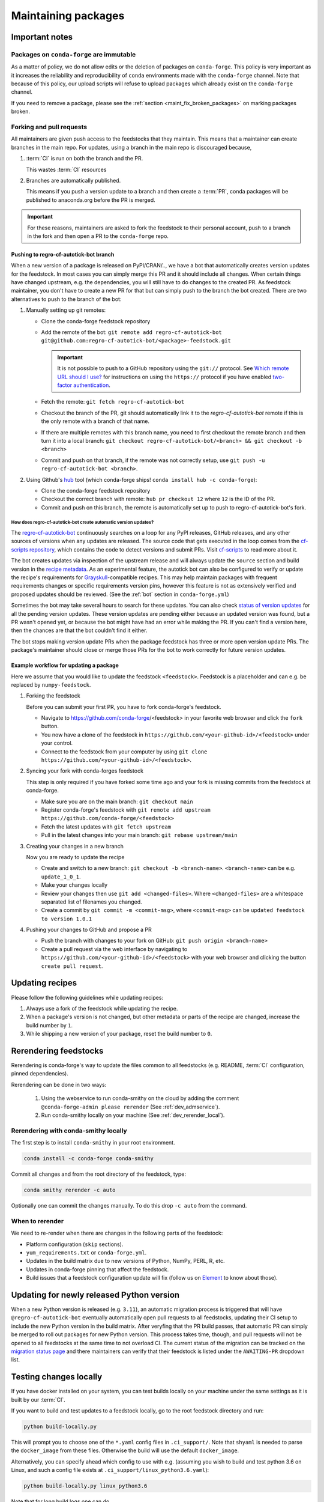 .. _maintaining_pkgs:

Maintaining packages
********************

Important notes
===============

Packages on ``conda-forge`` are immutable
-----------------------------------------

As a matter of policy, we do not allow edits or the deletion of packages on ``conda-forge``. This
policy is very important as it increases the reliability and reproducibility of ``conda`` environments
made with the ``conda-forge`` channel. Note that because of this policy, our upload scripts will refuse to
upload packages which already exist on the ``conda-forge`` channel.

If you need to remove a package, please see the :ref:`section <maint_fix_broken_packages>` on marking packages broken.


Forking and pull requests
-------------------------

All maintainers are given push access to the feedstocks that they maintain.
This means that a maintainer can create branches in the main repo.
For updates, using a branch in the main repo is discouraged because,

1. :term:`CI` is run on both the branch and the PR.

   This wastes :term:`CI` resources

2. Branches are automatically published.

   This means if you push a version update to a branch and then create a :term:`PR`, conda packages will be published to anaconda.org before the PR is merged.

.. important::
  For these reasons, maintainers are asked to fork the feedstock to their personal account, push to a branch in the fork and then open a PR to the ``conda-forge`` repo.

Pushing to regro-cf-autotick-bot branch
^^^^^^^^^^^^^^^^^^^^^^^^^^^^^^^^^^^^^^^

When a new version of a package is released on PyPI/CRAN/.., we have a bot that automatically creates version updates for the feedstock. In most cases you can simply merge this PR and it should include all changes. When certain things have changed upstream, e.g. the dependencies, you will still have to do changes to the created PR. As feedstock maintainer, you don't have to create a new PR for that but can simply push to the branch the bot created. There are two alternatives to push to the branch of the bot:

#. Manually setting up git remotes:

   - Clone the conda-forge feedstock repository
   - Add the remote of the bot: ``git remote add regro-cf-autotick-bot git@github.com:regro-cf-autotick-bot/<package>-feedstock.git``

     .. important::
        It is not possible to push to a GitHub repository using the
        ``git://`` protocol.  See `Which remote URL should I use?
        <https://help.github.com/en/github/using-git/which-remote-url-should-i-use>`_
        for instructions on using the ``https://`` protocol if you have
        enabled `two-factor authentication
        <https://help.github.com/en/articles/securing-your-account-with-two-factor-authentication-2fa>`_.
   - Fetch the remote: ``git fetch regro-cf-autotick-bot``
   - Checkout the branch of the PR, git should automatically link it to the `regro-cf-autotick-bot` remote if this is the only remote with a branch of that name.
   - If there are multiple remotes with this branch name, you need to first checkout the remote branch and then turn it into a local branch: ``git checkout regro-cf-autotick-bot/<branch> && git checkout -b <branch>``
   - Commit and push on that branch, if the remote was not correctly setup, use ``git push -u regro-cf-autotick-bot <branch>``.

#. Using Github's `hub <https://github.com/github/hub>`_ tool (which conda-forge ships! ``conda install hub -c conda-forge``):

   - Clone the conda-forge feedstock repository
   - Checkout the correct branch with remote: ``hub pr checkout 12`` where ``12`` is the ID of the PR.
   - Commit and push on this branch, the remote is automatically set up to push to regro-cf-autotick-bot's fork.

**How does regro-cf-autotick-bot create automatic version updates?**
""""""""""""""""""""""""""""""""""""""""""""""""""""""""""""""""""""""
The `regro-cf-autotick-bot <https://github.com/regro/autotick-bot>`__ continuously searches on a loop for any PyPI releases, GitHub releases, and any other sources of versions when any updates are released. The source code that gets executed in the loop comes from the `cf-scripts repository <https://github.com/regro/cf-scripts>`__, which contains the code to detect versions and submit PRs. Visit `cf-scripts <https://regro.github.io/cf-scripts/index.html>`__ to read more about it.

The bot creates updates via inspection of the upstream release and will always update the ``source`` section and build version in the `recipe metadata <https://docs.conda.io/projects/conda-build/en/stable/resources/define-metadata.html#>`_.
As an experimental feature, the autotick bot can also be configured to verify or update the recipe's requirements for `Grayskull <https://github.com/conda-incubator/grayskull>`_-compatible recipes. 
This may help maintain packages with frequent requirements changes or specific requirements version pins, however this feature is not as extensively verified and proposed updates should be reviewed.
(See the :ref:`bot` section in ``conda-forge.yml``)

Sometimes the bot may take several hours to search for these updates. You can also check `status of version updates <https://conda-forge.org/status/#version_updates>`__ for all the pending version updates. These version updates are pending either because an updated version was found, but a PR wasn't opened yet, or because the bot might have had an error while making the PR.
If you can't find a version here, then the chances are that the bot couldn't find it either.

The bot stops making version update PRs when the package feedstock has three or more open version update PRs. The package's maintainer should close or merge those PRs for the bot to work correctly for future version updates.

Example workflow for updating a package
^^^^^^^^^^^^^^^^^^^^^^^^^^^^^^^^^^^^^^^

Here we assume that you would like to update the feedstock ``<feedstock>``. Feedstock is a placeholder and can e.g. be replaced by ``numpy-feedstock``.

#. Forking the feedstock

   Before you can submit your first PR, you have to fork conda-forge's feedstock.

   - Navigate to https://github.com/conda-forge/<feedstock> in your favorite web browser and click the ``fork`` button.
   - You now have a clone of the feedstock in ``https://github.com/<your-github-id>/<feedstock>`` under your control.
   - Connect to the feedstock from your computer by using ``git clone https://github.com/<your-github-id>/<feedstock>``.

#. Syncing your fork with conda-forges feedstock

   This step is only required if you have forked some time ago and your fork is missing commits from the feedstock at conda-forge.

   - Make sure you are on the main branch: ``git checkout main``
   - Register conda-forge's feedstock with ``git remote add upstream https://github.com/conda-forge/<feedstock>``
   - Fetch the latest updates with ``git fetch upstream``
   - Pull in the latest changes into your main branch: ``git rebase upstream/main``

#. Creating your changes in a new branch

   Now you are ready to update the recipe

   - Create and switch to a new branch: ``git checkout -b <branch-name>``. ``<branch-name>`` can be e.g. ``update_1_0_1``.
   - Make your changes locally
   - Review your changes then use ``git add <changed-files>``. Where ``<changed-files>`` are a whitespace separated list of filenames you changed.
   - Create a commit by ``git commit -m <commit-msg>``, where ``<commit-msg>`` can be ``updated feedstock to version 1.0.1``

#. Pushing your changes to GitHub and propose a PR

   - Push the branch with changes to your fork on GitHub:  ``git push origin <branch-name>``
   - Create a pull request via the web interface by navigating to ``https://github.com/<your-github-id>/<feedstock>`` with your web browser and clicking the button ``create pull request``.


Updating recipes
================

Please follow the following guidelines while updating recipes:

1. Always use a fork of the feedstock while updating the recipe.
2. When a package's version is not changed, but other metadata or parts of the recipe are changed, increase the build number by ``1``.
3. While shipping a new version of your package, reset the build number to ``0``.


.. _dev_update_rerender:

Rerendering feedstocks
======================

Rerendering is conda-forge's way to update the files common to all feedstocks (e.g. README, :term:`CI` configuration, pinned dependencies).

Rerendering can be done in two ways:

 #. Using the webservice to run conda-smithy on the cloud by adding the comment ``@conda-forge-admin please rerender`` (See :ref:`dev_admservice`).

 #. Run conda-smithy locally on your machine (See :ref:`dev_rerender_local`).

.. _dev_rerender_local:

Rerendering with conda-smithy locally
-------------------------------------

The first step is to install ``conda-smithy`` in your root environment.

.. code-block:: shell

    conda install -c conda-forge conda-smithy


Commit all changes and from the root directory of the feedstock, type:

.. code-block:: shell

    conda smithy rerender -c auto


Optionally one can commit the changes manually.
To do this drop ``-c auto`` from the command.

When to rerender
----------------

We need to re-render when there are changes in the following parts of the feedstock:

- Platform configuration (``skip`` sections).
- ``yum_requirements.txt`` or ``conda-forge.yml``.
- Updates in the build matrix due to new versions of Python, NumPy, PERL, R, etc.
- Updates in conda-forge pinning that affect the feedstock.
- Build issues that a feedstock configuration update will fix (follow us on `Element <https://app.element.io/#/room/#conda-forge:matrix.org>`_ to know about those).

Updating for newly released Python version
==========================================

When a new Python version is released (e.g. ``3.11``), an automatic migration process is triggered that will have ``@regro-cf-autotick-bot`` eventually automatically open pull requests to all feedstocks, updating their CI setup to include the new Python version in the build matrix. After veryfing that the PR build passes, that automatic PR can simply be merged to roll out packages for new Python version.
This process takes time, though, and pull requests will not be opened to all feedstocks at the same time to not overload CI. The current status of the migration can be tracked on the `migration status page <https://conda-forge.org/status/#current_migrations>`_ and there maintainers can verify that their feedstock is listed under the ``AWAITING-PR`` dropdown list.

Testing changes locally
=======================

If you have docker installed on your system, you can test builds locally on your machine under the same settings as it is built by our :term:`CI`.

If you want to build and test updates to a feedstock locally, go to the root
feedstock directory and run:

.. code-block:: shell

    python build-locally.py


This will prompt you to choose one of the ``*.yaml`` config files in ``.ci_support/``. Note that ``shyaml`` is needed to parse the ``docker_image`` from these files. Otherwise the build will use the default ``docker_image``.

Alternatively, you can specify ahead which config to use with e.g. (assuming you wish to build and test python 3.6 on Linux, and such a config file exists at ``.ci_support/linux_python3.6.yaml``):

.. code-block:: shell

    python build-locally.py linux_python3.6


Note that for long build logs one can do

.. code-block:: shell

    python build-locally.py 2>&1 | tee log.txt

to save it in a text file for future inspection.

Once built, you can find the finished package in the ``build_artifacts`` directory in your feedstock, which can be used as a channel.

To create a new environment ``my-new-env`` using conda, and which will contain the new built package ``my-package``, run:

.. code-block:: shell

    conda create -n my-new-env -c "file://${PWD}/build_artifacts" my-package

If the new built package depends on another one to be working, i.e. ``other-package``, and which is available on ``conda-forge`` channel for example, you can run:

.. code-block:: shell

    conda create -n my-new-env -c "file://${PWD}/build_artifacts" -c conda-forge my-package other-package


Downloading prebuilt packages from CI
=====================================
A neat feature that feedstocks have is the ability to `upload packages to the CI provider for testing <https://conda-forge.org/docs/maintainer/conda_forge_yml.html?highlight=store_build_artifacts#azure>`_.
This is useful when trying out packages built in a PR. But you first need to download these prebuilt packages.

To download prebuilt packages follow the steps below:

- Starting from your PR, navigate to the CI.
- Open the log corresponding to the package you want to download.
- In this log find a link to the ``artifacts produced``.
- From the list of published artifacts that appears download your required archive.
- Unarchive and extract the required package.


.. _maint_fix_broken_packages:

Removing broken packages
========================

Sometimes mistakes happen and a broken package ends up being uploaded to the conda-forge channel.

If the only issue is in the package metadata, we can directly patch it using
the `repo data patches feedstock <https://github.com/conda-forge/conda-forge-repodata-patches-feedstock>`__.
If this is the case, the following general guidelines should be followed:
1. Update the feedstocks recipe to ensure future builds do not propagate the issue with a new build number.
2. Please make a PR there to add a patch. The patch should specify as much has possible the versions and times when the packages were generated. It may use the following information
   
   - The current timestamp, you may generate it with ``python -c "import time; print(f'{time.time():.0f}000')"``.
   - The problematic version and build numbers of the packages to affect.

If instead the actual contents of the package are broken, the following steps will
remove broken packages from the ``main`` channel:

1. Locate the paths to broken files on `anaconda.org <https://anaconda.org>`__, by searching for the conda-forge package and switching to the files tab.
2. Fork `conda-forge/admin-requests <https://github.com/conda-forge/admin-requests>`__ and add a new text file in the ``broken`` directory.
3. Add the broken files to the new text file, one path per line. See `broken/example.txt <https://github.com/conda-forge/admin-requests/blob/main/broken/example.txt>`__ for an example file.
4. Open a new PR. Once merged, a bot will label all listed files as broken, thus effectively removing them from the channel.


Archiving feedstocks
====================

If a package is no longer maintained ``conda-forge`` will *archive*
the repository. An archived repository can no longer accept PRs and issues, which prevents people and ``regro-cf-autotick-bot`` from updating the
package (an example would be to re-render the feedstock to support new Python versions). Note that this **does not** remove the existing packages, those will still be available.

If you believe a feedstock should be archived, please do the following:

1. Raise an issue on the feedstock asking if it can be archived (CC the maintainer team and @conda-forge/core)
2. Fork `conda-forge/admin-requests <https://github.com/conda-forge/admin-requests>`__ and add a new text file in the ``archive`` directory with the repo name.
3. Open a PR and cross-reference the issue raised in step 1.


.. _maint_updating_maintainers:

Updating the maintainer list
============================

The list of maintainers of a feedstock is recorded in the recipe itself. A new maintainer can be added by opening
an issue in the feedstock repository with the following title:

``@conda-forge-admin, please add user @username``

where ``username`` is the username of the new maintainer to be added.
A PR will be automatically created and a maintainer or a member of the ``core`` team, in case no maintainer is active anymore, can then merge this PR to add the user. 
To contact core, ping them by mentioning @conda-forge/core in a comment or, if you haven't heard back in a while or are new to conda-forge, contact them through the community `Element <https://app.element.io/#/room/#conda-forge:matrix.org>`__.

.. note::


   This PR is designed to skip building the package. Please do **not** modify it or adjust the commit message.

For an example see `this <https://github.com/conda-forge/cudnn-feedstock/issues/20>`__ issue.


Maintaining several versions
============================

If you'd like to maintain more than one version of your package, you can use branches on the feedstock. To do this:

- Fork your feedstock and make a meaningful branch name (e.g., `v1.X` or `v1.0`).
- Make the required changes to the recipe and rerender the feedstock.
- Then push this branch from your fork to the upstream feedstock. Our CI services will automatically build any branches in addition to the default branch.
